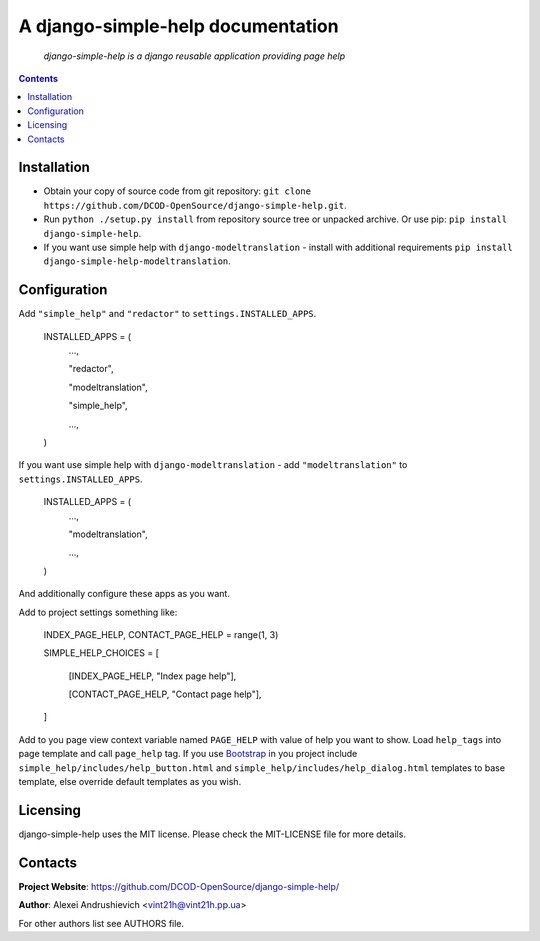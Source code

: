 .. django-simple-help
.. README.rst

A django-simple-help documentation
==================================

    *django-simple-help is a django reusable application providing page help*

.. contents::

Installation
------------
* Obtain your copy of source code from git repository: ``git clone https://github.com/DCOD-OpenSource/django-simple-help.git``.
* Run ``python ./setup.py install`` from repository source tree or unpacked archive. Or use pip: ``pip install django-simple-help``.
* If you want use simple help with ``django-modeltranslation`` - install with additional requirements ``pip install django-simple-help-modeltranslation``.

Configuration
-------------
Add ``"simple_help"`` and ``"redactor"`` to ``settings.INSTALLED_APPS``.

    INSTALLED_APPS = (
        ...,

        "redactor",

        "modeltranslation",

        "simple_help",

        ...,

    )

If you want use simple help with ``django-modeltranslation`` - add ``"modeltranslation"`` to ``settings.INSTALLED_APPS``.

    INSTALLED_APPS = (
        ...,

        "modeltranslation",

        ...,

    )


And additionally configure these apps as you want.

Add to project settings something like:

    INDEX_PAGE_HELP, CONTACT_PAGE_HELP = range(1, 3)

    SIMPLE_HELP_CHOICES = [

        [INDEX_PAGE_HELP, "Index page help"],

        [CONTACT_PAGE_HELP, "Contact page help"],

    ]

Add to you page view context variable named ``PAGE_HELP`` with value of help you want to show.
Load ``help_tags`` into page template and call ``page_help`` tag.
If you use `Bootstrap <https://getbootstrap.com/>`_ in you project include ``simple_help/includes/help_button.html`` and ``simple_help/includes/help_dialog.html`` templates to base template, else override default templates as you wish.

Licensing
---------
django-simple-help uses the MIT license. Please check the MIT-LICENSE file for more details.


Contacts
--------
**Project Website**: https://github.com/DCOD-OpenSource/django-simple-help/

**Author**: Alexei Andrushievich <vint21h@vint21h.pp.ua>

For other authors list see AUTHORS file.
